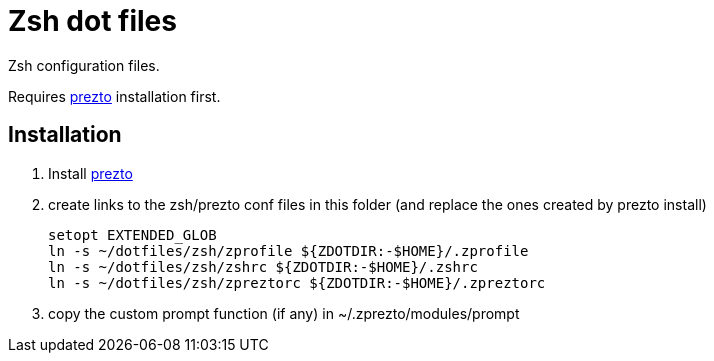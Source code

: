 Zsh dot files
=============

Zsh configuration files.

Requires https://github.com/sorin-ionescu/prezto[prezto^] installation first.

== Installation

. Install https://github.com/sorin-ionescu/prezto[prezto^]
. create links to the zsh/prezto conf files in this folder (and replace the ones created by prezto install)

	setopt EXTENDED_GLOB
	ln -s ~/dotfiles/zsh/zprofile ${ZDOTDIR:-$HOME}/.zprofile
	ln -s ~/dotfiles/zsh/zshrc ${ZDOTDIR:-$HOME}/.zshrc
	ln -s ~/dotfiles/zsh/zpreztorc ${ZDOTDIR:-$HOME}/.zpreztorc

. copy the custom prompt function (if any) in ~/.zprezto/modules/prompt
